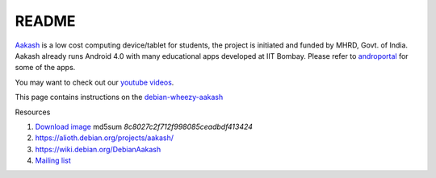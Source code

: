 README
======

.. image::
   https://lh3.googleusercontent.com/-z0r2Q9_tPnY/UMmhqLzNjNI/AAAAAAAABeU/vIP_4zMur4o/s773/aakash-logo.png
   :target: http://www.it.iitb.ac.in/aakash2/index.jsp

`Aakash <http://www.it.iitb.ac.in/aakash2/index.jsp>`_ is a low cost
computing device/tablet for students, the project is initiated and
funded by MHRD, Govt. of India. Aakash already runs Android 4.0 with
many educational apps developed at IIT Bombay. Please refer to `androportal
<http://github.com/androportal>`_ for some of the apps.

You may want to check out our `youtube videos <http://www.youtube.com/playlist?list=PLwgNlwaUyn2morz05AJCzScLTQparFJVT>`_.  

This page contains instructions on the `debian-wheezy-aakash <https://github.com/androportal/linux-on-aakash/blob/debian/debian-wheezy-aakash.rst>`_


Resources

#. `Download image <http://www.it.iitb.ac.in/AakashApps/repo/GNU-Linux-on-Aakash/aakash-debian-wheezy.img.xz>`_ md5sum `8c8027c2f712f998085ceadbdf413424`

#. `https://alioth.debian.org/projects/aakash/ <https://alioth.debian.org/projects/aakash/>`_

#. `https://wiki.debian.org/DebianAakash <https://wiki.debian.org/DebianAakash>`_

#.  `Mailing list <https://lists.alioth.debian.org/mailman/listinfo/aakash-hackers>`_


